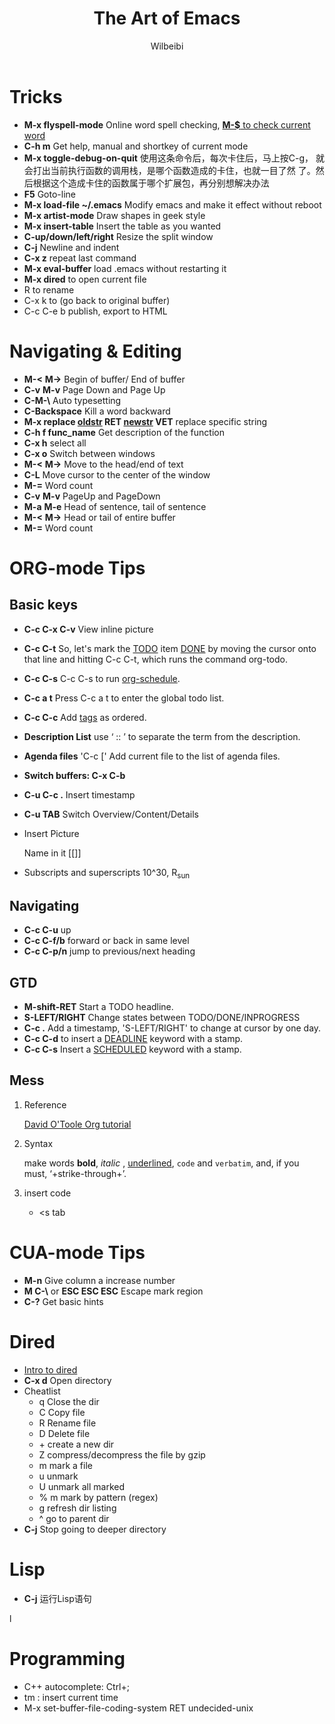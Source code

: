#+TITLE: The Art of Emacs 
#+AUTHOR: Wilbeibi
#+EMAIL: wilbeibi AT gmail DOT com
#+LANGUAGE: en
#+OPTIONS: H:2 num:nil toc:t \n:nil @:t ::t |:t ^:nil f:t *:t TeX:t LaTeX:t skip:nil p:nil


* Tricks
   - *M-x flyspell-mode*
     Online word spell checking, _*M-$* to check current word_
   - *C-h m*
     Get help, manual and shortkey of current mode 
   - *M-x toggle-debug-on-quit* 
     使用这条命令后，每次卡住后，马上按C-g，
     就会打出当前执行函数的调用栈，是哪个函数造成的卡住，也就一目了然
     了。然后根据这个造成卡住的函数属于哪个扩展包，再分别想解决办法
   - *F5*
     Goto-line
   - *M-x load-file ~/.emacs*
     Modify emacs and make it effect without reboot
   - *M-x artist-mode*
     Draw shapes in geek style
   - *M-x insert-table*
     Insert the table as you wanted
   - *C-up/down/left/right*
     Resize the split window
   - *C-j*
     Newline and indent
   - *C-x z*
	 repeat last command
   - *M-x eval-buffer*
	 load .emacs without restarting it
   - *M-x dired* to open current file
   - R to rename
   - C-x k to (go back to original buffer)
   - C-c C-e b
	 publish, export to HTML
     
* Navigating & Editing
   - *M-<* *M->*
	 Begin of buffer/ End of buffer
   - *C-v* *M-v*
     Page Down and Page Up
   - *C-M-\*
     Auto typesetting
   - *C-Backspace*
     Kill a word backward
   - *M-x replace _oldstr_ RET _newstr_ VET*
     replace specific string
   - *C-h f func_name*
     Get description of the function
   - *C-x h*
     select all
   - *C-x o*
     Switch between windows
   - *M-<* *M->*
     Move to the head/end of text
   - *C-L*
     Move cursor to the center of the window
   - *M-=*
     Word count
   - *C-v* *M-v*
     PageUp and PageDown
   - *M-a* *M-e*
     Head of sentence, tail of sentence
   - *M-<* *M->*
     Head or tail of entire buffer
   - *M-=*
     Word count
	 
* ORG-mode Tips
** Basic keys
   - *C-c C-x C-v*
     View inline picture
   - *C-c C-t*
     So, let's mark the _TODO_ item _DONE_ by moving the cursor 
     onto that line and hitting C-c C-t, which runs the
     command org-todo.
   - *C-c C-s*
     C-c C-s to run _org-schedule_. 
   - *C-c a t*
     Press C-c a t to enter the global todo list.
   - *C-c C-c*
     Add _tags_ as ordered.
   - *Description List*  
     use ‘ :: ’ to separate the term from the description.
   - *Agenda files*
     'C-c [' Add current file to the list of agenda files.
   - *Switch buffers: C-x C-b*
   - *C-u C-c .* 
     Insert timestamp
   - *C-u TAB*
     Switch Overview/Content/Details
   - Insert Picture
	 #+CAPTION: This is the caption for the next figure link (or table)
     #+NAME:   fig:SED-HR4049
     Name in it [[]]
   - Subscripts and superscripts
	 10^30, R_{sun}
** Navigating
   - *C-c C-u* 
	 up
   - *C-c C-f/b* 
	 forward or back in same level
   - *C-c C-p/n*
	 jump to previous/next heading
** GTD
   - *M-shift-RET*
     Start a TODO headline.
   - *S-LEFT/RIGHT*
     Change states between TODO/DONE/INPROGRESS
   - *C-c .*
     Add a timestamp, 'S-LEFT/RIGHT' to change at cursor by one day.
   - *C-c C-d* 
     to insert a _DEADLINE_ keyword with a stamp.
   - *C-c C-s* 
     Insert a _SCHEDULED_ keyword with a stamp.
** Mess
*** Reference
    [[http://orgmode.org/worg/org-tutorials/orgtutorial_dto.html][David O'Toole Org tutorial]]
*** Syntax
    make words *bold*, /italic/ , _underlined_, =code= 
    and ~verbatim~, and, if you must, ‘+strike-through+’.
*** insert code
	- <s tab

* CUA-mode Tips
  - *M-n*
    Give column a increase number
  - *M C-\* or *ESC ESC ESC*
    Escape mark region
  - *C-?*
    Get basic hints



* Dired
  - [[http://ergoemacs.org/emacs/file_management.html][Intro to dired]]
  - *C-x d*
    Open directory
  - Cheatlist
    * q     Close the dir
    * C     Copy file
    * R     Rename file
    * D     Delete file
    * +     create a new dir
    * Z     compress/decompress the file by gzip
    * m     mark a file
    * u     unmark
    * U     unmark all marked
    * % m   mark by pattern (regex)
    * g     refresh dir listing
    * ^     go to parent dir
  - *C-j* 
    Stop going to deeper directory
  


* Lisp
  - *C-j*
    运行Lisp语句
l



* Programming
  - C++ autocomplete: Ctrl+;
  - tm : insert current time
  - M-x set-buffer-file-coding-system RET undecided-unix

   
